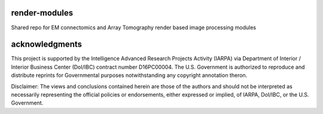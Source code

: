 .. image:: https://readthedocs.org/projects/render-modules/badge/
   :target: http://render-modules.readthedocs.io/en/latest/
   :alt: Documentation Status 
.. image:: https://codecov.io/gh/AllenInstitute/render-modules/branch/master/graph/badge.svg?token=nCNsugRDky
  :target: https://codecov.io/gh/AllenInstitute/render-modules

render-modules
##############
Shared repo for EM connectomics and Array Tomography render based image processing modules 

acknowledgments
###############
This project is supported by the Intelligence Advanced Research Projects Activity (IARPA) via Department of Interior / Interior Business Center (DoI/IBC) contract number D16PC00004. The U.S. Government is authorized to reproduce and distribute reprints for Governmental purposes notwithstanding any copyright annotation theron.

Disclaimer: The views and conclusions contained herein are those of the authors and should not be interpreted as necessarily representing the official policies or endorsements, either expressed or implied, of IARPA, DoI/IBC, or the U.S. Government.
